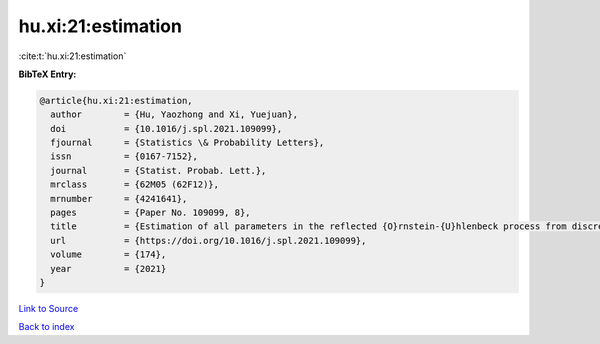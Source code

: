 hu.xi:21:estimation
===================

:cite:t:`hu.xi:21:estimation`

**BibTeX Entry:**

.. code-block:: bibtex

   @article{hu.xi:21:estimation,
     author        = {Hu, Yaozhong and Xi, Yuejuan},
     doi           = {10.1016/j.spl.2021.109099},
     fjournal      = {Statistics \& Probability Letters},
     issn          = {0167-7152},
     journal       = {Statist. Probab. Lett.},
     mrclass       = {62M05 (62F12)},
     mrnumber      = {4241641},
     pages         = {Paper No. 109099, 8},
     title         = {Estimation of all parameters in the reflected {O}rnstein-{U}hlenbeck process from discrete observations},
     url           = {https://doi.org/10.1016/j.spl.2021.109099},
     volume        = {174},
     year          = {2021}
   }

`Link to Source <https://doi.org/10.1016/j.spl.2021.109099},>`_


`Back to index <../By-Cite-Keys.html>`_
